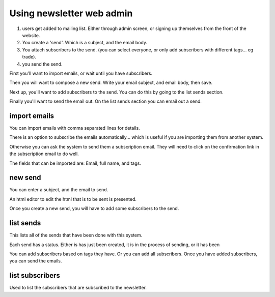 Using newsletter web admin
==========================



1. users get added to mailing list.  Either through admin screen, or signing up themselves from the front of the website.
2. You create a 'send'.  Which is a subject, and the email body.
3. You attach subscribers to the send.  (you can select everyone, or only add subscribers with different tags... eg trade).
4. you send the send.



First you'll want to import emails, or wait until you have subscribers.

Then you will want to compose a new send.  Write your email subject, and email body, then save.

Next up, you'll want to add subscribers to the send.  You can do this by going to the list sends section.

Finally you'll want to send the email out.  On the list sends section you can email out a send.


import emails
~~~~~~~~~~~~~

You can import emails with comma separated lines for details.

There is an option to subscribe the emails automatically... which is useful if you are importing them from another system.

Otherwise you can ask the system to send them a subscription email.  They will need to click on the confirmation link in 
the subscription email to do well.

The fields that can be imported are: Email, full name, and tags.


new send
~~~~~~~~

You can enter a subject, and the email to send.

An html editor to edit the html that is to be sent is presented.

Once you create a new send, you will have to add some subscribers to the send.


list sends
~~~~~~~~~~

This lists all of the sends that have been done with this system.

Each send has a status.  Either is has just been created, it is in the process of sending, or it has been 

You can add subscribers based on tags they have.  Or you can add all subscribers.  Once you have added subscribers, you can send the emails.



list subscribers
~~~~~~~~~~~~~~~~

Used to list the subscribers that are subscribed to the newsletter.


